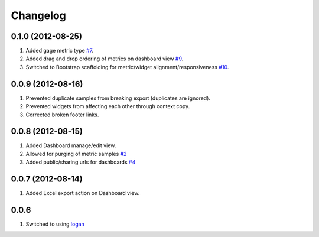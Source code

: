 Changelog
=========

0.1.0 (2012-08-25)
------------------
#. Added gage metric type `#7 <https://github.com/shaunsephton/holodeck/issues/7>`_.
#. Added drag and drop ordering of metrics on dashboard view `#9 <https://github.com/shaunsephton/holodeck/issues/9>`_.
#. Switched to Bootstrap scaffolding for metric/widget alignment/responsiveness `#10 <https://github.com/shaunsephton/holodeck/issues/10>`_.

0.0.9 (2012-08-16)
------------------
#. Prevented duplicate samples from breaking export (duplicates are ignored).
#. Prevented widgets from affecting each other through context copy.
#. Corrected broken footer links.

0.0.8 (2012-08-15)
------------------
#. Added Dashboard manage/edit view.
#. Allowed for purging of metric samples `#2 <https://github.com/shaunsephton/holodeck/issues/2>`_
#. Added public/sharing urls for dashboards `#4 <https://github.com/shaunsephton/holodeck/issues/4>`_

0.0.7 (2012-08-14)
------------------
#. Added Excel export action on Dashboard view.

0.0.6
-----
#. Switched to using `logan <https://github.com/dcramer/logan>`_


